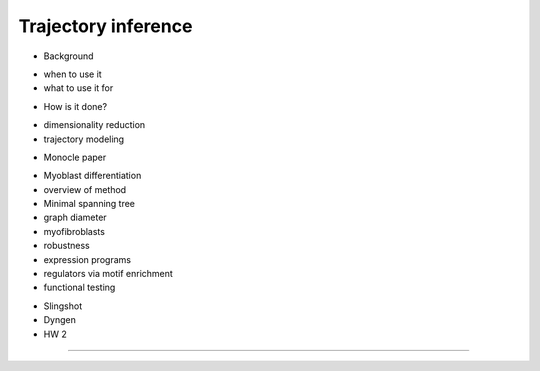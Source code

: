 Trajectory inference
------------------------

- Background

+ when to use it
+ what to use it for

- How is it done?

+ dimensionality reduction
+ trajectory modeling

- Monocle paper

+ Myoblast differentiation
+ overview of method
+ Minimal spanning tree
+ graph diameter
+ myofibroblasts
+ robustness
+ expression programs
+ regulators via motif enrichment
+ functional testing

- Slingshot
- Dyngen
- HW 2

----
